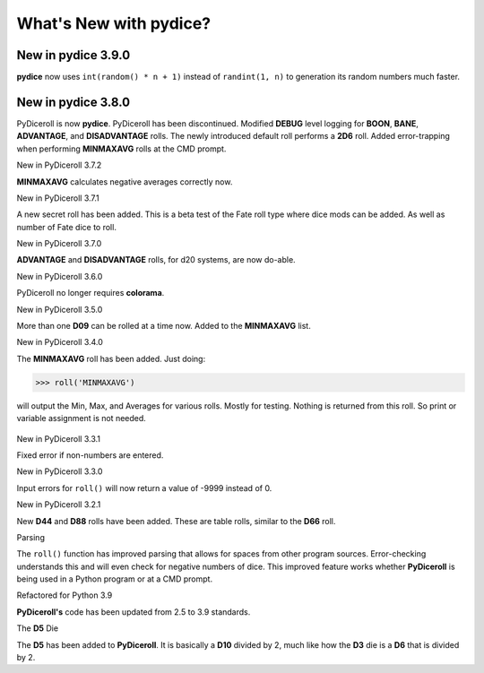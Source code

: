 **What's New with pydice?**
===========================

New in pydice 3.9.0
-------------------

**pydice** now uses ``int(random() * n + 1)`` instead of ``randint(1, n)`` to generation its random numbers much faster.


New in pydice 3.8.0
-------------------

PyDiceroll is now **pydice**. PyDiceroll has been discontinued.
Modified **DEBUG** level logging for **BOON**, **BANE**, **ADVANTAGE**, and **DISADVANTAGE** rolls.
The newly introduced default roll performs a **2D6** roll.
Added error-trapping when performing **MINMAXAVG** rolls at the CMD prompt.


New in PyDiceroll 3.7.2

**MINMAXAVG** calculates negative averages correctly now.


New in PyDiceroll 3.7.1

A new secret roll has been added. This is a beta test of the Fate roll type where dice mods can be added. As well as number of Fate dice to roll.


New in PyDiceroll 3.7.0

**ADVANTAGE** and **DISADVANTAGE** rolls, for d20 systems, are now do-able.


New in PyDiceroll 3.6.0

PyDiceroll no longer requires **colorama**.


New in PyDiceroll 3.5.0

More than one **D09** can be rolled at a time now. Added to the **MINMAXAVG** list.


New in PyDiceroll 3.4.0

The **MINMAXAVG** roll has been added. Just doing:

>>> roll('MINMAXAVG')

will output the Min, Max, and Averages for various
rolls. Mostly for testing. Nothing is returned from this roll. So print or variable assignment is not needed.

.. figure:: minmaxavg.png


New in PyDiceroll 3.3.1

Fixed error if non-numbers are entered.


New in PyDiceroll 3.3.0

Input errors for ``roll()`` will now return a value of -9999 instead of 0.


New in PyDiceroll 3.2.1

New **D44** and **D88** rolls have been added. These are table rolls, similar to the **D66** roll.


Parsing

The ``roll()`` function has improved parsing that allows for spaces from other program sources. Error-checking understands this
and will even check for negative numbers of dice. This improved feature works whether **PyDiceroll** is being used in a Python
program or at a CMD prompt.


Refactored for Python 3.9

**PyDiceroll's** code has been updated from 2.5 to 3.9 standards.


The **D5** Die

The **D5** has been added to **PyDiceroll**. It is basically a **D10** divided by 2, much like how the **D3** die is a **D6** that is divided by 2.
